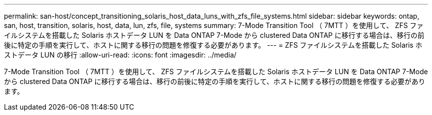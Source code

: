 ---
permalink: san-host/concept_transitioning_solaris_host_data_luns_with_zfs_file_systems.html 
sidebar: sidebar 
keywords: ontap, san, host, transition, solaris, host, data, lun, zfs, file, systems 
summary: 7-Mode Transition Tool （ 7MTT ）を使用して、 ZFS ファイルシステムを搭載した Solaris ホストデータ LUN を Data ONTAP 7-Mode から clustered Data ONTAP に移行する場合は、移行の前後に特定の手順を実行して、ホストに関する移行の問題を修復する必要があります。 
---
= ZFS ファイルシステムを搭載した Solaris ホストデータ LUN の移行
:allow-uri-read: 
:icons: font
:imagesdir: ../media/


[role="lead"]
7-Mode Transition Tool （ 7MTT ）を使用して、 ZFS ファイルシステムを搭載した Solaris ホストデータ LUN を Data ONTAP 7-Mode から clustered Data ONTAP に移行する場合は、移行の前後に特定の手順を実行して、ホストに関する移行の問題を修復する必要があります。
